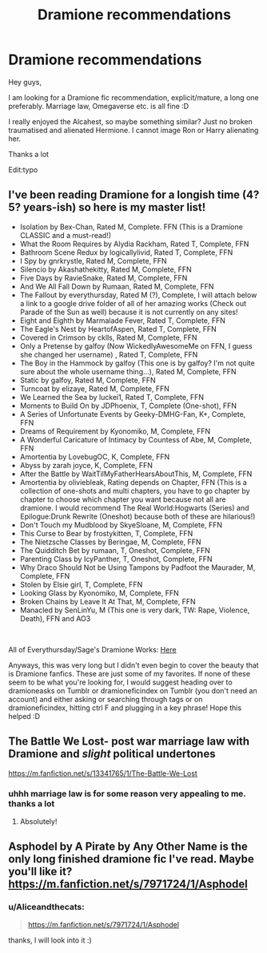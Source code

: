 #+TITLE: Dramione recommendations

* Dramione recommendations
:PROPERTIES:
:Author: Aliceandthecats
:Score: 0
:DateUnix: 1584481709.0
:DateShort: 2020-Mar-18
:FlairText: Recommendation
:END:
Hey guys,

I am looking for a Dramione fic recommendation, explicit/mature, a long one preferably. Marriage law, Omegaverse etc. is all fine :D

I really enjoyed the Alcahest, so maybe something similar? Just no broken traumatised and alienated Hermione. I cannot image Ron or Harry alienating her.

Thanks a lot

Edit:typo


** I've been reading Dramione for a longish time (4? 5? years-ish) so here is my master list!

- Isolation by Bex-Chan, Rated M, Complete. FFN (This is a Dramione CLASSIC and a must-read!)
- What the Room Requires by Alydia Rackham, Rated T, Complete, FFN
- Bathroom Scene Redux by logicallylivid, Rated T, Complete, FFN
- I Spy by gnrkrystle, Rated M, Complete, FFN
- Silencio by Akashathekitty, Rated M, Complete, FFN
- Five Days by RavieSnake, Rated M, Complete, FFN
- And We All Fall Down by Rumaan, Rated M, Complete, FFN
- The Fallout by everythursday, Rated M (?), Complete, I will attach below a link to a google drive folder of all of her amazing works (Check out Parade of the Sun as well) because it is not currently on any sites!
- Eight and Eighth by Marmalade Fever, Rated T, Complete, FFN
- The Eagle's Nest by HeartofAspen, Rated T, Complete, FFN
- Covered in Crimson by cklls, Rated M, Complete, FFN
- Only a Pretense by galfoy (Now WickedlyAwesomeMe on FFN, I guess she changed her username) , Rated T, Complete, FFN
- The Boy in the Hammock by galfoy (This one is by galfoy? I'm not quite sure about the whole username thing...), Rated M, Complete, FFN
- Static by galfoy, Rated M, Complete, FFN
- Turncoat by elizaye, Rated M, Complete, FFN
- We Learned the Sea by luckei1, Rated T, Complete, FFN
- Moments to Build On by JDPhoenix, T, Complete (One-shot), FFN
- A Series of Unfortunate Events by Geeky-DMHG-Fan, K+, Complete, FFN
- Dreams of Requirement by Kyonomiko, M, Complete, FFN
- A Wonderful Caricature of Intimacy by Countess of Abe, M, Complete, FFN
- Amortentia by LovebugOC, K, Complete, FFN
- Abyss by zarah joyce, K, Complete, FFN
- After the Battle by WaitTilMyFatherHearsAboutThis, M, Complete, FFN
- Amortentia by oliviebleak, Rating depends on Chapter, FFN (This is a collection of one-shots and multi chapters, you have to go chapter by chapter to choose which chapter you want because not all are dramione. I would recommend The Real World:Hogwarts (Series) and Epilogue:Drunk Rewrite (Oneshot) because both of these are hilarious!)
- Don't Touch my Mudblood by SkyeSloane, M, Complete, FFN
- This Curse to Bear by frostykitten, T, Complete, FFN
- The Nietzsche Classes by Beringae, M, Complete, FFN
- The Quidditch Bet by rumaan, T, Oneshot, Complete, FFN
- Parenting Class by IcyPanther, T, Oneshot, Complete, FFN
- Why Draco Should Not be Using Tampons by Padfoot the Maurader, M, Complete, FFN
- Stolen by Elsie girl, T, Complete, FFN
- Looking Glass by Kyonomiko, M, Complete, FFN
- Broken Chains by Leave It At That, M, Complete, FFN
- Manacled by SenLinYu, M (This one is very dark, TW: Rape, Violence, Death), FFN and AO3

​

All of Everythursday/Sage's Dramione Works: [[https://drive.google.com/drive/u/0/folders/1xFIuty-3AMtuLv3gs14acto2EzNREGJD][Here]]

Anyways, this was very long but I didn't even begin to cover the beauty that is Dramione fanfics. These are just some of my favorites. If none of these seem to be what you're looking for, I would suggest heading over to dramioneasks on Tumblr or dramioneficindex on Tumblr (you don't need an account) and either asking or searching through tags or on dramioneficindex, hitting ctrl F and plugging in a key phrase! Hope this helped :D
:PROPERTIES:
:Author: urlocalartist
:Score: 3
:DateUnix: 1586660755.0
:DateShort: 2020-Apr-12
:END:


** The Battle We Lost- post war marriage law with Dramione and /slight/ political undertones

[[https://m.fanfiction.net/s/13341765/1/The-Battle-We-Lost]]
:PROPERTIES:
:Author: jessinger18
:Score: 2
:DateUnix: 1584556514.0
:DateShort: 2020-Mar-18
:END:

*** uhhh marriage law is for some reason very appealing to me. thanks a lot
:PROPERTIES:
:Author: Aliceandthecats
:Score: 2
:DateUnix: 1584559648.0
:DateShort: 2020-Mar-18
:END:

**** Absolutely!
:PROPERTIES:
:Author: jessinger18
:Score: 2
:DateUnix: 1584561037.0
:DateShort: 2020-Mar-18
:END:


** Asphodel by A Pirate by Any Other Name is the only long finished dramione fic I've read. Maybe you'll like it? [[https://m.fanfiction.net/s/7971724/1/Asphodel]]
:PROPERTIES:
:Author: HanAlister97
:Score: 1
:DateUnix: 1584500920.0
:DateShort: 2020-Mar-18
:END:

*** u/Aliceandthecats:
#+begin_quote
  [[https://m.fanfiction.net/s/7971724/1/Asphodel]]
#+end_quote

thanks, I will look into it :)
:PROPERTIES:
:Author: Aliceandthecats
:Score: 2
:DateUnix: 1584559620.0
:DateShort: 2020-Mar-18
:END:
